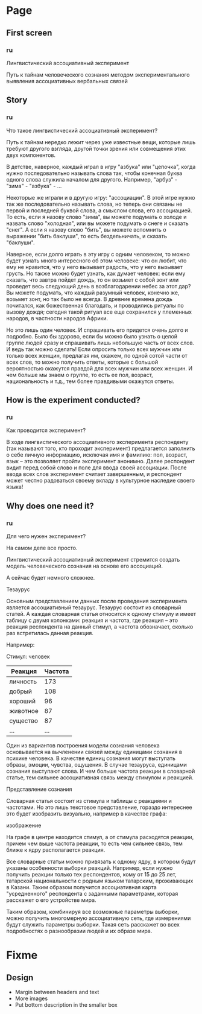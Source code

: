 * Page
** First screen
*** ru
Лингвистический ассоциативный эксперимент

Путь к тайнам человеческого сознания методом экспериментального
выявления ассоциативных вербальных связей
** Story
*** ru
Что такое лингвистический ассоциативный эксперимент?

Путь к тайнам нередко лежит через уже известные вещи, которые лишь
требуют другого взгляда, другой точки зрения или совмещения этих двух
компонентов.

В детстве, наверное, каждый играл в игру "азбука" или "цепочка", когда
нужно последовательно называть слова так, чтобы конечная буква одного слова
служила началом для другого. Например, "арбуз" - "зима" - "азбука" - ...

Некоторые же играли и в другую игру: "ассоциации". В этой игре нужно
так же последовательно называть слова, но теперь они связаны не первой
и последней буквой слова, а смыслом слова, его ассоциацией. То есть,
если я назову слово "зима", вы можете подумать о холоде и назвать
слово "холодная", или вы можете подумать о снеге и сказать "снег". А
если я назову слово "бить", вы можете вспомнить о выражении "бить
баклуши", то есть бездельничать, и сказать "баклуши".

Наверное, если долго играть в эту игру с одним человеком, то можно
будет узнать много интересного об этом человеке: что он любит, что ему
не нравится, что у него вызывает радость, что у него вызывает грусть.
Но также можно будет узнать, как думает человек: если ему сказать, что
завтра пойдет дождь, то он возьмет с собой зонт или проведет весь
следующий день в возблагодарении небес за этот дар? Вы можете подумать,
что каждый разумный человек, конечно же, возьмет зонт, но так было не
всегда. В древние времена дождь почитался, как божественная благодать,
и проводились ритуалы по вызову дождя; сегодня такой ритуал все еще
сохранился у племенных народов, в частности народов Африки.

Но это лишь один человек. И спрашивать его придется очень долго
и подробно. Было бы здорово, если бы можно было узнать о целой группе
людей сразу и спрашивать лишь небольшую часть от всех слов. И ведь так
можно сделать! Если опросить только всех мужчин или только всех женщин,
предлагая им, скажем, по одной сотой части от всех слов, то можно получить
ответы, которые с большой вероятностью окажутся правдой для всех мужчин
или всех женщин. И чем больше мы знаем о группе, то есть ее пол, возраст,
национальность и т.д., тем более правдивыми окажутся ответы.
** How is the experiment conducted?
*** ru
Как проводится эксперимент?

В ходе лингвистического ассоциативного эксперимента респонденту (так
называют того, кто проходит эксперимент) предлагается заполнить о себе
личную информацию, исключая имя и фамилию: пол, возраст, язык -- это
позволяет пройти эксперимент анонимно. Далее респондент видит перед собой
слово и поле для ввода своей ассоциации. После ввода всех слов эксперимент
считает завершенным, и респондент может честно радоваться своему вкладу в
культурное наследие своего языка!
** Why does one need it?
*** ru
Для чего нужен эксперимент?

На самом деле все просто.

Лингвистический ассоциативный эксперимент стремится создать модель
человеческого сознания на основе его ассоциаций.

А сейчас будет немного сложнее.

Тезаурус

Основным представлением данных после проведения эксперимента является
ассоциативный тезаурус. Тезаурус состоит из словарный статей. А каждая
словарная статья относится к одному стимулу и имеет таблицу с двумя
колонками: реакция и частота, где реакция -- это реакция респондента на
данный стимул, а частота обозначает, сколько раз встретилась данная
реакция.

Например:

Стимул: человек
| Реакция  | Частота |
|----------+---------|
| личность |     173 |
| добрый   |     108 |
| хороший  |      96 |
| животное |      87 |
| существо |      87 |
| ...      | ...     |

Один из вариантов построения модели сознания человека основывается на
вычленении связей между единицами сознания в психике человека. В
качестве единиц сознания могут выступать образы, эмоции, чувства,
ощущения. В случае тезауруса, единицами сознания выступают слова.
И чем больше частота реакции в словарной статье, тем сильнее ассоциативная
связь между стимулом и реакцией.

Представление сознания

Словарная статья состоит из стимула и таблицы с реакциями и частотами.
Но это лишь текстовое представление, гораздо интереснее это будет
изобразить визуально, например в качестве графа:

изображение

На графе в центре находится стимул, а от стимула расходятся реакции, причем
чем выше частота реакции, то есть чем сильнее связь, тем ближе к ядру
располагается реакция.

Все словарные статьи можно привязать к одному ядру, в котором будут указаны
особенности выборки реакций. Например, если нужно получить реакции только
тех респондентов, кому от 15 до 25 лет, татарской национальности с родным
языком татарским, проживающих в Казани. Таким образом получится
ассоциативная карта "усредненного" респондента с заданными параметрами,
которая расскажет о его устройстве мира.

Таким образом, комбинируя все возможные параметры выборки, можно
получить многомерную ассоциативную сеть, где измерениями будут служить
параметры выборки. Такая сеть расскажет во всех подробностях о
разнообразии людей и их образе мира.
* Fixme
** Design
- Margin between headers and text
- More images
- Put bottom description in the smaller box
